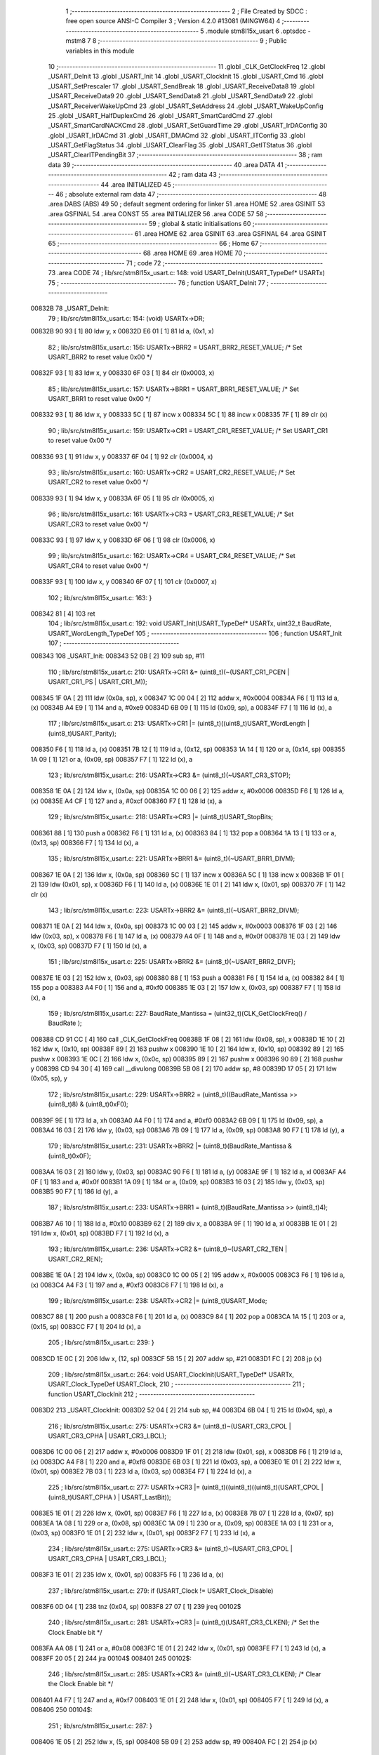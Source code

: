                                       1 ;--------------------------------------------------------
                                      2 ; File Created by SDCC : free open source ANSI-C Compiler
                                      3 ; Version 4.2.0 #13081 (MINGW64)
                                      4 ;--------------------------------------------------------
                                      5 	.module stm8l15x_usart
                                      6 	.optsdcc -mstm8
                                      7 	
                                      8 ;--------------------------------------------------------
                                      9 ; Public variables in this module
                                     10 ;--------------------------------------------------------
                                     11 	.globl _CLK_GetClockFreq
                                     12 	.globl _USART_DeInit
                                     13 	.globl _USART_Init
                                     14 	.globl _USART_ClockInit
                                     15 	.globl _USART_Cmd
                                     16 	.globl _USART_SetPrescaler
                                     17 	.globl _USART_SendBreak
                                     18 	.globl _USART_ReceiveData8
                                     19 	.globl _USART_ReceiveData9
                                     20 	.globl _USART_SendData8
                                     21 	.globl _USART_SendData9
                                     22 	.globl _USART_ReceiverWakeUpCmd
                                     23 	.globl _USART_SetAddress
                                     24 	.globl _USART_WakeUpConfig
                                     25 	.globl _USART_HalfDuplexCmd
                                     26 	.globl _USART_SmartCardCmd
                                     27 	.globl _USART_SmartCardNACKCmd
                                     28 	.globl _USART_SetGuardTime
                                     29 	.globl _USART_IrDAConfig
                                     30 	.globl _USART_IrDACmd
                                     31 	.globl _USART_DMACmd
                                     32 	.globl _USART_ITConfig
                                     33 	.globl _USART_GetFlagStatus
                                     34 	.globl _USART_ClearFlag
                                     35 	.globl _USART_GetITStatus
                                     36 	.globl _USART_ClearITPendingBit
                                     37 ;--------------------------------------------------------
                                     38 ; ram data
                                     39 ;--------------------------------------------------------
                                     40 	.area DATA
                                     41 ;--------------------------------------------------------
                                     42 ; ram data
                                     43 ;--------------------------------------------------------
                                     44 	.area INITIALIZED
                                     45 ;--------------------------------------------------------
                                     46 ; absolute external ram data
                                     47 ;--------------------------------------------------------
                                     48 	.area DABS (ABS)
                                     49 
                                     50 ; default segment ordering for linker
                                     51 	.area HOME
                                     52 	.area GSINIT
                                     53 	.area GSFINAL
                                     54 	.area CONST
                                     55 	.area INITIALIZER
                                     56 	.area CODE
                                     57 
                                     58 ;--------------------------------------------------------
                                     59 ; global & static initialisations
                                     60 ;--------------------------------------------------------
                                     61 	.area HOME
                                     62 	.area GSINIT
                                     63 	.area GSFINAL
                                     64 	.area GSINIT
                                     65 ;--------------------------------------------------------
                                     66 ; Home
                                     67 ;--------------------------------------------------------
                                     68 	.area HOME
                                     69 	.area HOME
                                     70 ;--------------------------------------------------------
                                     71 ; code
                                     72 ;--------------------------------------------------------
                                     73 	.area CODE
                                     74 ;	lib/src/stm8l15x_usart.c: 148: void USART_DeInit(USART_TypeDef* USARTx)
                                     75 ;	-----------------------------------------
                                     76 ;	 function USART_DeInit
                                     77 ;	-----------------------------------------
      00832B                         78 _USART_DeInit:
                                     79 ;	lib/src/stm8l15x_usart.c: 154: (void) USARTx->DR;
      00832B 90 93            [ 1]   80 	ldw	y, x
      00832D E6 01            [ 1]   81 	ld	a, (0x1, x)
                                     82 ;	lib/src/stm8l15x_usart.c: 156: USARTx->BRR2 = USART_BRR2_RESET_VALUE;  /* Set USART_BRR2 to reset value 0x00 */
      00832F 93               [ 1]   83 	ldw	x, y
      008330 6F 03            [ 1]   84 	clr	(0x0003, x)
                                     85 ;	lib/src/stm8l15x_usart.c: 157: USARTx->BRR1 = USART_BRR1_RESET_VALUE;  /* Set USART_BRR1 to reset value 0x00 */
      008332 93               [ 1]   86 	ldw	x, y
      008333 5C               [ 1]   87 	incw	x
      008334 5C               [ 1]   88 	incw	x
      008335 7F               [ 1]   89 	clr	(x)
                                     90 ;	lib/src/stm8l15x_usart.c: 159: USARTx->CR1 = USART_CR1_RESET_VALUE;  /* Set USART_CR1 to reset value 0x00 */
      008336 93               [ 1]   91 	ldw	x, y
      008337 6F 04            [ 1]   92 	clr	(0x0004, x)
                                     93 ;	lib/src/stm8l15x_usart.c: 160: USARTx->CR2 = USART_CR2_RESET_VALUE;  /* Set USART_CR2 to reset value 0x00 */
      008339 93               [ 1]   94 	ldw	x, y
      00833A 6F 05            [ 1]   95 	clr	(0x0005, x)
                                     96 ;	lib/src/stm8l15x_usart.c: 161: USARTx->CR3 = USART_CR3_RESET_VALUE;  /* Set USART_CR3 to reset value 0x00 */
      00833C 93               [ 1]   97 	ldw	x, y
      00833D 6F 06            [ 1]   98 	clr	(0x0006, x)
                                     99 ;	lib/src/stm8l15x_usart.c: 162: USARTx->CR4 = USART_CR4_RESET_VALUE;  /* Set USART_CR4 to reset value 0x00 */
      00833F 93               [ 1]  100 	ldw	x, y
      008340 6F 07            [ 1]  101 	clr	(0x0007, x)
                                    102 ;	lib/src/stm8l15x_usart.c: 163: }
      008342 81               [ 4]  103 	ret
                                    104 ;	lib/src/stm8l15x_usart.c: 192: void USART_Init(USART_TypeDef* USARTx, uint32_t BaudRate, USART_WordLength_TypeDef
                                    105 ;	-----------------------------------------
                                    106 ;	 function USART_Init
                                    107 ;	-----------------------------------------
      008343                        108 _USART_Init:
      008343 52 0B            [ 2]  109 	sub	sp, #11
                                    110 ;	lib/src/stm8l15x_usart.c: 210: USARTx->CR1 &= (uint8_t)(~(USART_CR1_PCEN | USART_CR1_PS | USART_CR1_M));
      008345 1F 0A            [ 2]  111 	ldw	(0x0a, sp), x
      008347 1C 00 04         [ 2]  112 	addw	x, #0x0004
      00834A F6               [ 1]  113 	ld	a, (x)
      00834B A4 E9            [ 1]  114 	and	a, #0xe9
      00834D 6B 09            [ 1]  115 	ld	(0x09, sp), a
      00834F F7               [ 1]  116 	ld	(x), a
                                    117 ;	lib/src/stm8l15x_usart.c: 213: USARTx->CR1 |= (uint8_t)((uint8_t)USART_WordLength | (uint8_t)USART_Parity);
      008350 F6               [ 1]  118 	ld	a, (x)
      008351 7B 12            [ 1]  119 	ld	a, (0x12, sp)
      008353 1A 14            [ 1]  120 	or	a, (0x14, sp)
      008355 1A 09            [ 1]  121 	or	a, (0x09, sp)
      008357 F7               [ 1]  122 	ld	(x), a
                                    123 ;	lib/src/stm8l15x_usart.c: 216: USARTx->CR3 &= (uint8_t)(~USART_CR3_STOP);
      008358 1E 0A            [ 2]  124 	ldw	x, (0x0a, sp)
      00835A 1C 00 06         [ 2]  125 	addw	x, #0x0006
      00835D F6               [ 1]  126 	ld	a, (x)
      00835E A4 CF            [ 1]  127 	and	a, #0xcf
      008360 F7               [ 1]  128 	ld	(x), a
                                    129 ;	lib/src/stm8l15x_usart.c: 218: USARTx->CR3 |= (uint8_t)USART_StopBits;
      008361 88               [ 1]  130 	push	a
      008362 F6               [ 1]  131 	ld	a, (x)
      008363 84               [ 1]  132 	pop	a
      008364 1A 13            [ 1]  133 	or	a, (0x13, sp)
      008366 F7               [ 1]  134 	ld	(x), a
                                    135 ;	lib/src/stm8l15x_usart.c: 221: USARTx->BRR1 &= (uint8_t)(~USART_BRR1_DIVM);
      008367 1E 0A            [ 2]  136 	ldw	x, (0x0a, sp)
      008369 5C               [ 1]  137 	incw	x
      00836A 5C               [ 1]  138 	incw	x
      00836B 1F 01            [ 2]  139 	ldw	(0x01, sp), x
      00836D F6               [ 1]  140 	ld	a, (x)
      00836E 1E 01            [ 2]  141 	ldw	x, (0x01, sp)
      008370 7F               [ 1]  142 	clr	(x)
                                    143 ;	lib/src/stm8l15x_usart.c: 223: USARTx->BRR2 &= (uint8_t)(~USART_BRR2_DIVM);
      008371 1E 0A            [ 2]  144 	ldw	x, (0x0a, sp)
      008373 1C 00 03         [ 2]  145 	addw	x, #0x0003
      008376 1F 03            [ 2]  146 	ldw	(0x03, sp), x
      008378 F6               [ 1]  147 	ld	a, (x)
      008379 A4 0F            [ 1]  148 	and	a, #0x0f
      00837B 1E 03            [ 2]  149 	ldw	x, (0x03, sp)
      00837D F7               [ 1]  150 	ld	(x), a
                                    151 ;	lib/src/stm8l15x_usart.c: 225: USARTx->BRR2 &= (uint8_t)(~USART_BRR2_DIVF);
      00837E 1E 03            [ 2]  152 	ldw	x, (0x03, sp)
      008380 88               [ 1]  153 	push	a
      008381 F6               [ 1]  154 	ld	a, (x)
      008382 84               [ 1]  155 	pop	a
      008383 A4 F0            [ 1]  156 	and	a, #0xf0
      008385 1E 03            [ 2]  157 	ldw	x, (0x03, sp)
      008387 F7               [ 1]  158 	ld	(x), a
                                    159 ;	lib/src/stm8l15x_usart.c: 227: BaudRate_Mantissa  = (uint32_t)(CLK_GetClockFreq() / BaudRate );
      008388 CD 91 CC         [ 4]  160 	call	_CLK_GetClockFreq
      00838B 1F 08            [ 2]  161 	ldw	(0x08, sp), x
      00838D 1E 10            [ 2]  162 	ldw	x, (0x10, sp)
      00838F 89               [ 2]  163 	pushw	x
      008390 1E 10            [ 2]  164 	ldw	x, (0x10, sp)
      008392 89               [ 2]  165 	pushw	x
      008393 1E 0C            [ 2]  166 	ldw	x, (0x0c, sp)
      008395 89               [ 2]  167 	pushw	x
      008396 90 89            [ 2]  168 	pushw	y
      008398 CD 94 30         [ 4]  169 	call	__divulong
      00839B 5B 08            [ 2]  170 	addw	sp, #8
      00839D 17 05            [ 2]  171 	ldw	(0x05, sp), y
                                    172 ;	lib/src/stm8l15x_usart.c: 229: USARTx->BRR2 = (uint8_t)((BaudRate_Mantissa >> (uint8_t)8) & (uint8_t)0xF0);
      00839F 9E               [ 1]  173 	ld	a, xh
      0083A0 A4 F0            [ 1]  174 	and	a, #0xf0
      0083A2 6B 09            [ 1]  175 	ld	(0x09, sp), a
      0083A4 16 03            [ 2]  176 	ldw	y, (0x03, sp)
      0083A6 7B 09            [ 1]  177 	ld	a, (0x09, sp)
      0083A8 90 F7            [ 1]  178 	ld	(y), a
                                    179 ;	lib/src/stm8l15x_usart.c: 231: USARTx->BRR2 |= (uint8_t)(BaudRate_Mantissa & (uint8_t)0x0F);
      0083AA 16 03            [ 2]  180 	ldw	y, (0x03, sp)
      0083AC 90 F6            [ 1]  181 	ld	a, (y)
      0083AE 9F               [ 1]  182 	ld	a, xl
      0083AF A4 0F            [ 1]  183 	and	a, #0x0f
      0083B1 1A 09            [ 1]  184 	or	a, (0x09, sp)
      0083B3 16 03            [ 2]  185 	ldw	y, (0x03, sp)
      0083B5 90 F7            [ 1]  186 	ld	(y), a
                                    187 ;	lib/src/stm8l15x_usart.c: 233: USARTx->BRR1 = (uint8_t)(BaudRate_Mantissa >> (uint8_t)4);
      0083B7 A6 10            [ 1]  188 	ld	a, #0x10
      0083B9 62               [ 2]  189 	div	x, a
      0083BA 9F               [ 1]  190 	ld	a, xl
      0083BB 1E 01            [ 2]  191 	ldw	x, (0x01, sp)
      0083BD F7               [ 1]  192 	ld	(x), a
                                    193 ;	lib/src/stm8l15x_usart.c: 236: USARTx->CR2 &= (uint8_t)~(USART_CR2_TEN | USART_CR2_REN);
      0083BE 1E 0A            [ 2]  194 	ldw	x, (0x0a, sp)
      0083C0 1C 00 05         [ 2]  195 	addw	x, #0x0005
      0083C3 F6               [ 1]  196 	ld	a, (x)
      0083C4 A4 F3            [ 1]  197 	and	a, #0xf3
      0083C6 F7               [ 1]  198 	ld	(x), a
                                    199 ;	lib/src/stm8l15x_usart.c: 238: USARTx->CR2 |= (uint8_t)USART_Mode;
      0083C7 88               [ 1]  200 	push	a
      0083C8 F6               [ 1]  201 	ld	a, (x)
      0083C9 84               [ 1]  202 	pop	a
      0083CA 1A 15            [ 1]  203 	or	a, (0x15, sp)
      0083CC F7               [ 1]  204 	ld	(x), a
                                    205 ;	lib/src/stm8l15x_usart.c: 239: }
      0083CD 1E 0C            [ 2]  206 	ldw	x, (12, sp)
      0083CF 5B 15            [ 2]  207 	addw	sp, #21
      0083D1 FC               [ 2]  208 	jp	(x)
                                    209 ;	lib/src/stm8l15x_usart.c: 264: void USART_ClockInit(USART_TypeDef* USARTx, USART_Clock_TypeDef USART_Clock,
                                    210 ;	-----------------------------------------
                                    211 ;	 function USART_ClockInit
                                    212 ;	-----------------------------------------
      0083D2                        213 _USART_ClockInit:
      0083D2 52 04            [ 2]  214 	sub	sp, #4
      0083D4 6B 04            [ 1]  215 	ld	(0x04, sp), a
                                    216 ;	lib/src/stm8l15x_usart.c: 275: USARTx->CR3 &= (uint8_t)~(USART_CR3_CPOL | USART_CR3_CPHA | USART_CR3_LBCL);
      0083D6 1C 00 06         [ 2]  217 	addw	x, #0x0006
      0083D9 1F 01            [ 2]  218 	ldw	(0x01, sp), x
      0083DB F6               [ 1]  219 	ld	a, (x)
      0083DC A4 F8            [ 1]  220 	and	a, #0xf8
      0083DE 6B 03            [ 1]  221 	ld	(0x03, sp), a
      0083E0 1E 01            [ 2]  222 	ldw	x, (0x01, sp)
      0083E2 7B 03            [ 1]  223 	ld	a, (0x03, sp)
      0083E4 F7               [ 1]  224 	ld	(x), a
                                    225 ;	lib/src/stm8l15x_usart.c: 277: USARTx->CR3 |= (uint8_t)((uint8_t)((uint8_t)(USART_CPOL | (uint8_t)USART_CPHA ) | USART_LastBit));
      0083E5 1E 01            [ 2]  226 	ldw	x, (0x01, sp)
      0083E7 F6               [ 1]  227 	ld	a, (x)
      0083E8 7B 07            [ 1]  228 	ld	a, (0x07, sp)
      0083EA 1A 08            [ 1]  229 	or	a, (0x08, sp)
      0083EC 1A 09            [ 1]  230 	or	a, (0x09, sp)
      0083EE 1A 03            [ 1]  231 	or	a, (0x03, sp)
      0083F0 1E 01            [ 2]  232 	ldw	x, (0x01, sp)
      0083F2 F7               [ 1]  233 	ld	(x), a
                                    234 ;	lib/src/stm8l15x_usart.c: 275: USARTx->CR3 &= (uint8_t)~(USART_CR3_CPOL | USART_CR3_CPHA | USART_CR3_LBCL);
      0083F3 1E 01            [ 2]  235 	ldw	x, (0x01, sp)
      0083F5 F6               [ 1]  236 	ld	a, (x)
                                    237 ;	lib/src/stm8l15x_usart.c: 279: if (USART_Clock != USART_Clock_Disable)
      0083F6 0D 04            [ 1]  238 	tnz	(0x04, sp)
      0083F8 27 07            [ 1]  239 	jreq	00102$
                                    240 ;	lib/src/stm8l15x_usart.c: 281: USARTx->CR3 |= (uint8_t)(USART_CR3_CLKEN); /* Set the Clock Enable bit */
      0083FA AA 08            [ 1]  241 	or	a, #0x08
      0083FC 1E 01            [ 2]  242 	ldw	x, (0x01, sp)
      0083FE F7               [ 1]  243 	ld	(x), a
      0083FF 20 05            [ 2]  244 	jra	00104$
      008401                        245 00102$:
                                    246 ;	lib/src/stm8l15x_usart.c: 285: USARTx->CR3 &= (uint8_t)(~USART_CR3_CLKEN); /* Clear the Clock Enable bit */
      008401 A4 F7            [ 1]  247 	and	a, #0xf7
      008403 1E 01            [ 2]  248 	ldw	x, (0x01, sp)
      008405 F7               [ 1]  249 	ld	(x), a
      008406                        250 00104$:
                                    251 ;	lib/src/stm8l15x_usart.c: 287: }
      008406 1E 05            [ 2]  252 	ldw	x, (5, sp)
      008408 5B 09            [ 2]  253 	addw	sp, #9
      00840A FC               [ 2]  254 	jp	(x)
                                    255 ;	lib/src/stm8l15x_usart.c: 296: void USART_Cmd(USART_TypeDef* USARTx, FunctionalState NewState)
                                    256 ;	-----------------------------------------
                                    257 ;	 function USART_Cmd
                                    258 ;	-----------------------------------------
      00840B                        259 _USART_Cmd:
      00840B 88               [ 1]  260 	push	a
      00840C 6B 01            [ 1]  261 	ld	(0x01, sp), a
                                    262 ;	lib/src/stm8l15x_usart.c: 300: USARTx->CR1 &= (uint8_t)(~USART_CR1_USARTD); /**< USART Enable */
      00840E 1C 00 04         [ 2]  263 	addw	x, #0x0004
      008411 F6               [ 1]  264 	ld	a, (x)
                                    265 ;	lib/src/stm8l15x_usart.c: 298: if (NewState != DISABLE)
      008412 0D 01            [ 1]  266 	tnz	(0x01, sp)
      008414 27 05            [ 1]  267 	jreq	00102$
                                    268 ;	lib/src/stm8l15x_usart.c: 300: USARTx->CR1 &= (uint8_t)(~USART_CR1_USARTD); /**< USART Enable */
      008416 A4 DF            [ 1]  269 	and	a, #0xdf
      008418 F7               [ 1]  270 	ld	(x), a
      008419 20 03            [ 2]  271 	jra	00104$
      00841B                        272 00102$:
                                    273 ;	lib/src/stm8l15x_usart.c: 304: USARTx->CR1 |= USART_CR1_USARTD;  /**< USART Disable (for low power consumption) */
      00841B AA 20            [ 1]  274 	or	a, #0x20
      00841D F7               [ 1]  275 	ld	(x), a
      00841E                        276 00104$:
                                    277 ;	lib/src/stm8l15x_usart.c: 306: }
      00841E 84               [ 1]  278 	pop	a
      00841F 81               [ 4]  279 	ret
                                    280 ;	lib/src/stm8l15x_usart.c: 329: void USART_SetPrescaler(USART_TypeDef* USARTx, uint8_t USART_Prescaler)
                                    281 ;	-----------------------------------------
                                    282 ;	 function USART_SetPrescaler
                                    283 ;	-----------------------------------------
      008420                        284 _USART_SetPrescaler:
                                    285 ;	lib/src/stm8l15x_usart.c: 332: USARTx->PSCR = USART_Prescaler;
      008420 1C 00 0A         [ 2]  286 	addw	x, #0x000a
      008423 F7               [ 1]  287 	ld	(x), a
                                    288 ;	lib/src/stm8l15x_usart.c: 333: }
      008424 81               [ 4]  289 	ret
                                    290 ;	lib/src/stm8l15x_usart.c: 340: void USART_SendBreak(USART_TypeDef* USARTx)
                                    291 ;	-----------------------------------------
                                    292 ;	 function USART_SendBreak
                                    293 ;	-----------------------------------------
      008425                        294 _USART_SendBreak:
                                    295 ;	lib/src/stm8l15x_usart.c: 342: USARTx->CR2 |= USART_CR2_SBK;
      008425 1C 00 05         [ 2]  296 	addw	x, #0x0005
      008428 F6               [ 1]  297 	ld	a, (x)
      008429 AA 01            [ 1]  298 	or	a, #0x01
      00842B F7               [ 1]  299 	ld	(x), a
                                    300 ;	lib/src/stm8l15x_usart.c: 343: }
      00842C 81               [ 4]  301 	ret
                                    302 ;	lib/src/stm8l15x_usart.c: 382: uint8_t USART_ReceiveData8(USART_TypeDef* USARTx)
                                    303 ;	-----------------------------------------
                                    304 ;	 function USART_ReceiveData8
                                    305 ;	-----------------------------------------
      00842D                        306 _USART_ReceiveData8:
                                    307 ;	lib/src/stm8l15x_usart.c: 384: return USARTx->DR;
      00842D E6 01            [ 1]  308 	ld	a, (0x1, x)
                                    309 ;	lib/src/stm8l15x_usart.c: 385: }
      00842F 81               [ 4]  310 	ret
                                    311 ;	lib/src/stm8l15x_usart.c: 392: uint16_t USART_ReceiveData9(USART_TypeDef* USARTx)
                                    312 ;	-----------------------------------------
                                    313 ;	 function USART_ReceiveData9
                                    314 ;	-----------------------------------------
      008430                        315 _USART_ReceiveData9:
      008430 52 02            [ 2]  316 	sub	sp, #2
                                    317 ;	lib/src/stm8l15x_usart.c: 396: temp = ((uint16_t)(((uint16_t)((uint16_t)USARTx->CR1 & (uint16_t)USART_CR1_R8)) << 1));
      008432 90 93            [ 1]  318 	ldw	y, x
      008434 E6 04            [ 1]  319 	ld	a, (0x4, x)
      008436 A4 80            [ 1]  320 	and	a, #0x80
      008438 97               [ 1]  321 	ld	xl, a
      008439 4F               [ 1]  322 	clr	a
      00843A 95               [ 1]  323 	ld	xh, a
      00843B 58               [ 2]  324 	sllw	x
      00843C 1F 01            [ 2]  325 	ldw	(0x01, sp), x
                                    326 ;	lib/src/stm8l15x_usart.c: 397: return (uint16_t)( ((uint16_t)((uint16_t)USARTx->DR) | temp) & ((uint16_t)0x01FF));
      00843E 90 E6 01         [ 1]  327 	ld	a, (0x1, y)
      008441 5F               [ 1]  328 	clrw	x
      008442 1A 02            [ 1]  329 	or	a, (0x02, sp)
      008444 02               [ 1]  330 	rlwa	x
      008445 1A 01            [ 1]  331 	or	a, (0x01, sp)
      008447 A4 01            [ 1]  332 	and	a, #0x01
      008449 95               [ 1]  333 	ld	xh, a
                                    334 ;	lib/src/stm8l15x_usart.c: 398: }
      00844A 5B 02            [ 2]  335 	addw	sp, #2
      00844C 81               [ 4]  336 	ret
                                    337 ;	lib/src/stm8l15x_usart.c: 405: void USART_SendData8(USART_TypeDef* USARTx, uint8_t Data)
                                    338 ;	-----------------------------------------
                                    339 ;	 function USART_SendData8
                                    340 ;	-----------------------------------------
      00844D                        341 _USART_SendData8:
                                    342 ;	lib/src/stm8l15x_usart.c: 408: USARTx->DR = Data;
      00844D 5C               [ 1]  343 	incw	x
      00844E F7               [ 1]  344 	ld	(x), a
                                    345 ;	lib/src/stm8l15x_usart.c: 409: }
      00844F 81               [ 4]  346 	ret
                                    347 ;	lib/src/stm8l15x_usart.c: 418: void USART_SendData9(USART_TypeDef* USARTx, uint16_t Data)
                                    348 ;	-----------------------------------------
                                    349 ;	 function USART_SendData9
                                    350 ;	-----------------------------------------
      008450                        351 _USART_SendData9:
      008450 52 03            [ 2]  352 	sub	sp, #3
                                    353 ;	lib/src/stm8l15x_usart.c: 423: USARTx->CR1 &= ((uint8_t)~USART_CR1_T8);
      008452 1F 02            [ 2]  354 	ldw	(0x02, sp), x
      008454 1C 00 04         [ 2]  355 	addw	x, #0x0004
      008457 F6               [ 1]  356 	ld	a, (x)
      008458 A4 BF            [ 1]  357 	and	a, #0xbf
      00845A 6B 01            [ 1]  358 	ld	(0x01, sp), a
      00845C F7               [ 1]  359 	ld	(x), a
                                    360 ;	lib/src/stm8l15x_usart.c: 426: USARTx->CR1 |= (uint8_t)(((uint8_t)(Data >> 2)) & USART_CR1_T8);
      00845D F6               [ 1]  361 	ld	a, (x)
      00845E 16 06            [ 2]  362 	ldw	y, (0x06, sp)
      008460 90 54            [ 2]  363 	srlw	y
      008462 90 54            [ 2]  364 	srlw	y
      008464 90 9F            [ 1]  365 	ld	a, yl
      008466 A4 40            [ 1]  366 	and	a, #0x40
      008468 1A 01            [ 1]  367 	or	a, (0x01, sp)
      00846A F7               [ 1]  368 	ld	(x), a
                                    369 ;	lib/src/stm8l15x_usart.c: 429: USARTx->DR   = (uint8_t)(Data);
      00846B 1E 02            [ 2]  370 	ldw	x, (0x02, sp)
      00846D 5C               [ 1]  371 	incw	x
      00846E 7B 07            [ 1]  372 	ld	a, (0x07, sp)
      008470 F7               [ 1]  373 	ld	(x), a
                                    374 ;	lib/src/stm8l15x_usart.c: 430: }
      008471 1E 04            [ 2]  375 	ldw	x, (4, sp)
      008473 5B 07            [ 2]  376 	addw	sp, #7
      008475 FC               [ 2]  377 	jp	(x)
                                    378 ;	lib/src/stm8l15x_usart.c: 473: void USART_ReceiverWakeUpCmd(USART_TypeDef* USARTx, FunctionalState NewState)
                                    379 ;	-----------------------------------------
                                    380 ;	 function USART_ReceiverWakeUpCmd
                                    381 ;	-----------------------------------------
      008476                        382 _USART_ReceiverWakeUpCmd:
      008476 88               [ 1]  383 	push	a
      008477 6B 01            [ 1]  384 	ld	(0x01, sp), a
                                    385 ;	lib/src/stm8l15x_usart.c: 480: USARTx->CR2 |= USART_CR2_RWU;
      008479 1C 00 05         [ 2]  386 	addw	x, #0x0005
      00847C F6               [ 1]  387 	ld	a, (x)
                                    388 ;	lib/src/stm8l15x_usart.c: 477: if (NewState != DISABLE)
      00847D 0D 01            [ 1]  389 	tnz	(0x01, sp)
      00847F 27 05            [ 1]  390 	jreq	00102$
                                    391 ;	lib/src/stm8l15x_usart.c: 480: USARTx->CR2 |= USART_CR2_RWU;
      008481 AA 02            [ 1]  392 	or	a, #0x02
      008483 F7               [ 1]  393 	ld	(x), a
      008484 20 03            [ 2]  394 	jra	00104$
      008486                        395 00102$:
                                    396 ;	lib/src/stm8l15x_usart.c: 485: USARTx->CR2 &= ((uint8_t)~USART_CR2_RWU);
      008486 A4 FD            [ 1]  397 	and	a, #0xfd
      008488 F7               [ 1]  398 	ld	(x), a
      008489                        399 00104$:
                                    400 ;	lib/src/stm8l15x_usart.c: 487: }
      008489 84               [ 1]  401 	pop	a
      00848A 81               [ 4]  402 	ret
                                    403 ;	lib/src/stm8l15x_usart.c: 496: void USART_SetAddress(USART_TypeDef* USARTx, uint8_t USART_Address)
                                    404 ;	-----------------------------------------
                                    405 ;	 function USART_SetAddress
                                    406 ;	-----------------------------------------
      00848B                        407 _USART_SetAddress:
      00848B 88               [ 1]  408 	push	a
      00848C 6B 01            [ 1]  409 	ld	(0x01, sp), a
                                    410 ;	lib/src/stm8l15x_usart.c: 502: USARTx->CR4 &= ((uint8_t)~USART_CR4_ADD);
      00848E 1C 00 07         [ 2]  411 	addw	x, #0x0007
      008491 F6               [ 1]  412 	ld	a, (x)
      008492 A4 F0            [ 1]  413 	and	a, #0xf0
      008494 F7               [ 1]  414 	ld	(x), a
                                    415 ;	lib/src/stm8l15x_usart.c: 504: USARTx->CR4 |= USART_Address;
      008495 88               [ 1]  416 	push	a
      008496 F6               [ 1]  417 	ld	a, (x)
      008497 84               [ 1]  418 	pop	a
      008498 1A 01            [ 1]  419 	or	a, (0x01, sp)
      00849A F7               [ 1]  420 	ld	(x), a
                                    421 ;	lib/src/stm8l15x_usart.c: 505: }
      00849B 84               [ 1]  422 	pop	a
      00849C 81               [ 4]  423 	ret
                                    424 ;	lib/src/stm8l15x_usart.c: 515: void USART_WakeUpConfig(USART_TypeDef* USARTx, USART_WakeUp_TypeDef USART_WakeUp)
                                    425 ;	-----------------------------------------
                                    426 ;	 function USART_WakeUpConfig
                                    427 ;	-----------------------------------------
      00849D                        428 _USART_WakeUpConfig:
      00849D 88               [ 1]  429 	push	a
      00849E 6B 01            [ 1]  430 	ld	(0x01, sp), a
                                    431 ;	lib/src/stm8l15x_usart.c: 519: USARTx->CR1 &= ((uint8_t)~USART_CR1_WAKE);
      0084A0 1C 00 04         [ 2]  432 	addw	x, #0x0004
      0084A3 F6               [ 1]  433 	ld	a, (x)
      0084A4 A4 F7            [ 1]  434 	and	a, #0xf7
      0084A6 F7               [ 1]  435 	ld	(x), a
                                    436 ;	lib/src/stm8l15x_usart.c: 520: USARTx->CR1 |= (uint8_t)USART_WakeUp;
      0084A7 88               [ 1]  437 	push	a
      0084A8 F6               [ 1]  438 	ld	a, (x)
      0084A9 84               [ 1]  439 	pop	a
      0084AA 1A 01            [ 1]  440 	or	a, (0x01, sp)
      0084AC F7               [ 1]  441 	ld	(x), a
                                    442 ;	lib/src/stm8l15x_usart.c: 521: }
      0084AD 84               [ 1]  443 	pop	a
      0084AE 81               [ 4]  444 	ret
                                    445 ;	lib/src/stm8l15x_usart.c: 566: void USART_HalfDuplexCmd(USART_TypeDef* USARTx, FunctionalState NewState)
                                    446 ;	-----------------------------------------
                                    447 ;	 function USART_HalfDuplexCmd
                                    448 ;	-----------------------------------------
      0084AF                        449 _USART_HalfDuplexCmd:
      0084AF 88               [ 1]  450 	push	a
      0084B0 6B 01            [ 1]  451 	ld	(0x01, sp), a
                                    452 ;	lib/src/stm8l15x_usart.c: 572: USARTx->CR5 |= USART_CR5_HDSEL;  /**< USART Half Duplex Enable  */
      0084B2 1C 00 08         [ 2]  453 	addw	x, #0x0008
      0084B5 F6               [ 1]  454 	ld	a, (x)
                                    455 ;	lib/src/stm8l15x_usart.c: 570: if (NewState != DISABLE)
      0084B6 0D 01            [ 1]  456 	tnz	(0x01, sp)
      0084B8 27 05            [ 1]  457 	jreq	00102$
                                    458 ;	lib/src/stm8l15x_usart.c: 572: USARTx->CR5 |= USART_CR5_HDSEL;  /**< USART Half Duplex Enable  */
      0084BA AA 08            [ 1]  459 	or	a, #0x08
      0084BC F7               [ 1]  460 	ld	(x), a
      0084BD 20 03            [ 2]  461 	jra	00104$
      0084BF                        462 00102$:
                                    463 ;	lib/src/stm8l15x_usart.c: 576: USARTx->CR5 &= (uint8_t)~USART_CR5_HDSEL; /**< USART Half Duplex Disable */
      0084BF A4 F7            [ 1]  464 	and	a, #0xf7
      0084C1 F7               [ 1]  465 	ld	(x), a
      0084C2                        466 00104$:
                                    467 ;	lib/src/stm8l15x_usart.c: 578: }
      0084C2 84               [ 1]  468 	pop	a
      0084C3 81               [ 4]  469 	ret
                                    470 ;	lib/src/stm8l15x_usart.c: 644: void USART_SmartCardCmd(USART_TypeDef* USARTx, FunctionalState NewState)
                                    471 ;	-----------------------------------------
                                    472 ;	 function USART_SmartCardCmd
                                    473 ;	-----------------------------------------
      0084C4                        474 _USART_SmartCardCmd:
      0084C4 88               [ 1]  475 	push	a
      0084C5 6B 01            [ 1]  476 	ld	(0x01, sp), a
                                    477 ;	lib/src/stm8l15x_usart.c: 651: USARTx->CR5 |= USART_CR5_SCEN;
      0084C7 1C 00 08         [ 2]  478 	addw	x, #0x0008
      0084CA F6               [ 1]  479 	ld	a, (x)
                                    480 ;	lib/src/stm8l15x_usart.c: 648: if (NewState != DISABLE)
      0084CB 0D 01            [ 1]  481 	tnz	(0x01, sp)
      0084CD 27 05            [ 1]  482 	jreq	00102$
                                    483 ;	lib/src/stm8l15x_usart.c: 651: USARTx->CR5 |= USART_CR5_SCEN;
      0084CF AA 20            [ 1]  484 	or	a, #0x20
      0084D1 F7               [ 1]  485 	ld	(x), a
      0084D2 20 03            [ 2]  486 	jra	00104$
      0084D4                        487 00102$:
                                    488 ;	lib/src/stm8l15x_usart.c: 656: USARTx->CR5 &= ((uint8_t)(~USART_CR5_SCEN));
      0084D4 A4 DF            [ 1]  489 	and	a, #0xdf
      0084D6 F7               [ 1]  490 	ld	(x), a
      0084D7                        491 00104$:
                                    492 ;	lib/src/stm8l15x_usart.c: 658: }
      0084D7 84               [ 1]  493 	pop	a
      0084D8 81               [ 4]  494 	ret
                                    495 ;	lib/src/stm8l15x_usart.c: 667: void USART_SmartCardNACKCmd(USART_TypeDef* USARTx, FunctionalState NewState)
                                    496 ;	-----------------------------------------
                                    497 ;	 function USART_SmartCardNACKCmd
                                    498 ;	-----------------------------------------
      0084D9                        499 _USART_SmartCardNACKCmd:
      0084D9 88               [ 1]  500 	push	a
      0084DA 6B 01            [ 1]  501 	ld	(0x01, sp), a
                                    502 ;	lib/src/stm8l15x_usart.c: 674: USARTx->CR5 |= USART_CR5_NACK;
      0084DC 1C 00 08         [ 2]  503 	addw	x, #0x0008
      0084DF F6               [ 1]  504 	ld	a, (x)
                                    505 ;	lib/src/stm8l15x_usart.c: 671: if (NewState != DISABLE)
      0084E0 0D 01            [ 1]  506 	tnz	(0x01, sp)
      0084E2 27 05            [ 1]  507 	jreq	00102$
                                    508 ;	lib/src/stm8l15x_usart.c: 674: USARTx->CR5 |= USART_CR5_NACK;
      0084E4 AA 10            [ 1]  509 	or	a, #0x10
      0084E6 F7               [ 1]  510 	ld	(x), a
      0084E7 20 03            [ 2]  511 	jra	00104$
      0084E9                        512 00102$:
                                    513 ;	lib/src/stm8l15x_usart.c: 679: USARTx->CR5 &= ((uint8_t)~(USART_CR5_NACK));
      0084E9 A4 EF            [ 1]  514 	and	a, #0xef
      0084EB F7               [ 1]  515 	ld	(x), a
      0084EC                        516 00104$:
                                    517 ;	lib/src/stm8l15x_usart.c: 681: }
      0084EC 84               [ 1]  518 	pop	a
      0084ED 81               [ 4]  519 	ret
                                    520 ;	lib/src/stm8l15x_usart.c: 690: void USART_SetGuardTime(USART_TypeDef* USARTx, uint8_t USART_GuardTime)
                                    521 ;	-----------------------------------------
                                    522 ;	 function USART_SetGuardTime
                                    523 ;	-----------------------------------------
      0084EE                        524 _USART_SetGuardTime:
                                    525 ;	lib/src/stm8l15x_usart.c: 693: USARTx->GTR = USART_GuardTime;
      0084EE 1C 00 09         [ 2]  526 	addw	x, #0x0009
      0084F1 F7               [ 1]  527 	ld	(x), a
                                    528 ;	lib/src/stm8l15x_usart.c: 694: }
      0084F2 81               [ 4]  529 	ret
                                    530 ;	lib/src/stm8l15x_usart.c: 751: void USART_IrDAConfig(USART_TypeDef* USARTx, USART_IrDAMode_TypeDef USART_IrDAMode)
                                    531 ;	-----------------------------------------
                                    532 ;	 function USART_IrDAConfig
                                    533 ;	-----------------------------------------
      0084F3                        534 _USART_IrDAConfig:
      0084F3 88               [ 1]  535 	push	a
      0084F4 6B 01            [ 1]  536 	ld	(0x01, sp), a
                                    537 ;	lib/src/stm8l15x_usart.c: 757: USARTx->CR5 |= USART_CR5_IRLP;
      0084F6 1C 00 08         [ 2]  538 	addw	x, #0x0008
      0084F9 F6               [ 1]  539 	ld	a, (x)
                                    540 ;	lib/src/stm8l15x_usart.c: 755: if (USART_IrDAMode != USART_IrDAMode_Normal)
      0084FA 0D 01            [ 1]  541 	tnz	(0x01, sp)
      0084FC 27 05            [ 1]  542 	jreq	00102$
                                    543 ;	lib/src/stm8l15x_usart.c: 757: USARTx->CR5 |= USART_CR5_IRLP;
      0084FE AA 04            [ 1]  544 	or	a, #0x04
      008500 F7               [ 1]  545 	ld	(x), a
      008501 20 03            [ 2]  546 	jra	00104$
      008503                        547 00102$:
                                    548 ;	lib/src/stm8l15x_usart.c: 761: USARTx->CR5 &= ((uint8_t)~USART_CR5_IRLP);
      008503 A4 FB            [ 1]  549 	and	a, #0xfb
      008505 F7               [ 1]  550 	ld	(x), a
      008506                        551 00104$:
                                    552 ;	lib/src/stm8l15x_usart.c: 763: }
      008506 84               [ 1]  553 	pop	a
      008507 81               [ 4]  554 	ret
                                    555 ;	lib/src/stm8l15x_usart.c: 772: void USART_IrDACmd(USART_TypeDef* USARTx, FunctionalState NewState)
                                    556 ;	-----------------------------------------
                                    557 ;	 function USART_IrDACmd
                                    558 ;	-----------------------------------------
      008508                        559 _USART_IrDACmd:
      008508 88               [ 1]  560 	push	a
      008509 6B 01            [ 1]  561 	ld	(0x01, sp), a
                                    562 ;	lib/src/stm8l15x_usart.c: 781: USARTx->CR5 |= USART_CR5_IREN;
      00850B 1C 00 08         [ 2]  563 	addw	x, #0x0008
      00850E F6               [ 1]  564 	ld	a, (x)
                                    565 ;	lib/src/stm8l15x_usart.c: 778: if (NewState != DISABLE)
      00850F 0D 01            [ 1]  566 	tnz	(0x01, sp)
      008511 27 05            [ 1]  567 	jreq	00102$
                                    568 ;	lib/src/stm8l15x_usart.c: 781: USARTx->CR5 |= USART_CR5_IREN;
      008513 AA 02            [ 1]  569 	or	a, #0x02
      008515 F7               [ 1]  570 	ld	(x), a
      008516 20 03            [ 2]  571 	jra	00104$
      008518                        572 00102$:
                                    573 ;	lib/src/stm8l15x_usart.c: 786: USARTx->CR5 &= ((uint8_t)~USART_CR5_IREN);
      008518 A4 FD            [ 1]  574 	and	a, #0xfd
      00851A F7               [ 1]  575 	ld	(x), a
      00851B                        576 00104$:
                                    577 ;	lib/src/stm8l15x_usart.c: 788: }
      00851B 84               [ 1]  578 	pop	a
      00851C 81               [ 4]  579 	ret
                                    580 ;	lib/src/stm8l15x_usart.c: 818: void USART_DMACmd(USART_TypeDef* USARTx, USART_DMAReq_TypeDef USART_DMAReq,
                                    581 ;	-----------------------------------------
                                    582 ;	 function USART_DMACmd
                                    583 ;	-----------------------------------------
      00851D                        584 _USART_DMACmd:
      00851D 88               [ 1]  585 	push	a
                                    586 ;	lib/src/stm8l15x_usart.c: 829: USARTx->CR5 |= (uint8_t) USART_DMAReq;
      00851E 1C 00 08         [ 2]  587 	addw	x, #0x0008
      008521 88               [ 1]  588 	push	a
      008522 F6               [ 1]  589 	ld	a, (x)
      008523 6B 02            [ 1]  590 	ld	(0x02, sp), a
      008525 84               [ 1]  591 	pop	a
                                    592 ;	lib/src/stm8l15x_usart.c: 825: if (NewState != DISABLE)
      008526 0D 04            [ 1]  593 	tnz	(0x04, sp)
      008528 27 05            [ 1]  594 	jreq	00102$
                                    595 ;	lib/src/stm8l15x_usart.c: 829: USARTx->CR5 |= (uint8_t) USART_DMAReq;
      00852A 1A 01            [ 1]  596 	or	a, (0x01, sp)
      00852C F7               [ 1]  597 	ld	(x), a
      00852D 20 04            [ 2]  598 	jra	00104$
      00852F                        599 00102$:
                                    600 ;	lib/src/stm8l15x_usart.c: 835: USARTx->CR5 &= (uint8_t)~USART_DMAReq;
      00852F 43               [ 1]  601 	cpl	a
      008530 14 01            [ 1]  602 	and	a, (0x01, sp)
      008532 F7               [ 1]  603 	ld	(x), a
      008533                        604 00104$:
                                    605 ;	lib/src/stm8l15x_usart.c: 837: }
      008533 84               [ 1]  606 	pop	a
      008534 85               [ 2]  607 	popw	x
      008535 84               [ 1]  608 	pop	a
      008536 FC               [ 2]  609 	jp	(x)
                                    610 ;	lib/src/stm8l15x_usart.c: 939: void USART_ITConfig(USART_TypeDef* USARTx, USART_IT_TypeDef USART_IT, FunctionalState NewState)
                                    611 ;	-----------------------------------------
                                    612 ;	 function USART_ITConfig
                                    613 ;	-----------------------------------------
      008537                        614 _USART_ITConfig:
      008537 52 09            [ 2]  615 	sub	sp, #9
      008539 1F 08            [ 2]  616 	ldw	(0x08, sp), x
                                    617 ;	lib/src/stm8l15x_usart.c: 946: usartreg = (uint8_t)((uint16_t)USART_IT >> 0x08);
      00853B 1E 0C            [ 2]  618 	ldw	x, (0x0c, sp)
                                    619 ;	lib/src/stm8l15x_usart.c: 948: itpos = (uint8_t)((uint8_t)1 << (uint8_t)((uint8_t)USART_IT & (uint8_t)0x0F));
      00853D 7B 0D            [ 1]  620 	ld	a, (0x0d, sp)
      00853F A4 0F            [ 1]  621 	and	a, #0x0f
      008541 88               [ 1]  622 	push	a
      008542 A6 01            [ 1]  623 	ld	a, #0x01
      008544 6B 08            [ 1]  624 	ld	(0x08, sp), a
      008546 84               [ 1]  625 	pop	a
      008547 4D               [ 1]  626 	tnz	a
      008548 27 05            [ 1]  627 	jreq	00144$
      00854A                        628 00143$:
      00854A 08 07            [ 1]  629 	sll	(0x07, sp)
      00854C 4A               [ 1]  630 	dec	a
      00854D 26 FB            [ 1]  631 	jrne	00143$
      00854F                        632 00144$:
                                    633 ;	lib/src/stm8l15x_usart.c: 953: if (usartreg == 0x01)
      00854F 9E               [ 1]  634 	ld	a, xh
      008550 4A               [ 1]  635 	dec	a
      008551 26 05            [ 1]  636 	jrne	00146$
      008553 A6 01            [ 1]  637 	ld	a, #0x01
      008555 6B 01            [ 1]  638 	ld	(0x01, sp), a
      008557 C5                     639 	.byte 0xc5
      008558                        640 00146$:
      008558 0F 01            [ 1]  641 	clr	(0x01, sp)
      00855A                        642 00147$:
                                    643 ;	lib/src/stm8l15x_usart.c: 955: USARTx->CR1 |= itpos;
      00855A 16 08            [ 2]  644 	ldw	y, (0x08, sp)
      00855C 72 A9 00 04      [ 2]  645 	addw	y, #0x0004
      008560 17 02            [ 2]  646 	ldw	(0x02, sp), y
                                    647 ;	lib/src/stm8l15x_usart.c: 957: else if (usartreg == 0x05)
      008562 9E               [ 1]  648 	ld	a, xh
      008563 A0 05            [ 1]  649 	sub	a, #0x05
      008565 26 04            [ 1]  650 	jrne	00149$
      008567 4C               [ 1]  651 	inc	a
      008568 6B 04            [ 1]  652 	ld	(0x04, sp), a
      00856A C5                     653 	.byte 0xc5
      00856B                        654 00149$:
      00856B 0F 04            [ 1]  655 	clr	(0x04, sp)
      00856D                        656 00150$:
                                    657 ;	lib/src/stm8l15x_usart.c: 959: USARTx->CR5 |= itpos;
      00856D 1E 08            [ 2]  658 	ldw	x, (0x08, sp)
      00856F 1C 00 08         [ 2]  659 	addw	x, #0x0008
      008572 1F 05            [ 2]  660 	ldw	(0x05, sp), x
                                    661 ;	lib/src/stm8l15x_usart.c: 964: USARTx->CR2 |= itpos;
      008574 1E 08            [ 2]  662 	ldw	x, (0x08, sp)
      008576 1C 00 05         [ 2]  663 	addw	x, #0x0005
                                    664 ;	lib/src/stm8l15x_usart.c: 950: if (NewState != DISABLE)
      008579 0D 0E            [ 1]  665 	tnz	(0x0e, sp)
      00857B 27 22            [ 1]  666 	jreq	00114$
                                    667 ;	lib/src/stm8l15x_usart.c: 953: if (usartreg == 0x01)
      00857D 0D 01            [ 1]  668 	tnz	(0x01, sp)
      00857F 27 0A            [ 1]  669 	jreq	00105$
                                    670 ;	lib/src/stm8l15x_usart.c: 955: USARTx->CR1 |= itpos;
      008581 1E 02            [ 2]  671 	ldw	x, (0x02, sp)
      008583 F6               [ 1]  672 	ld	a, (x)
      008584 1A 07            [ 1]  673 	or	a, (0x07, sp)
      008586 1E 02            [ 2]  674 	ldw	x, (0x02, sp)
      008588 F7               [ 1]  675 	ld	(x), a
      008589 20 36            [ 2]  676 	jra	00116$
      00858B                        677 00105$:
                                    678 ;	lib/src/stm8l15x_usart.c: 957: else if (usartreg == 0x05)
      00858B 0D 04            [ 1]  679 	tnz	(0x04, sp)
      00858D 27 0A            [ 1]  680 	jreq	00102$
                                    681 ;	lib/src/stm8l15x_usart.c: 959: USARTx->CR5 |= itpos;
      00858F 1E 05            [ 2]  682 	ldw	x, (0x05, sp)
      008591 F6               [ 1]  683 	ld	a, (x)
      008592 1A 07            [ 1]  684 	or	a, (0x07, sp)
      008594 1E 05            [ 2]  685 	ldw	x, (0x05, sp)
      008596 F7               [ 1]  686 	ld	(x), a
      008597 20 28            [ 2]  687 	jra	00116$
      008599                        688 00102$:
                                    689 ;	lib/src/stm8l15x_usart.c: 964: USARTx->CR2 |= itpos;
      008599 F6               [ 1]  690 	ld	a, (x)
      00859A 1A 07            [ 1]  691 	or	a, (0x07, sp)
      00859C F7               [ 1]  692 	ld	(x), a
      00859D 20 22            [ 2]  693 	jra	00116$
      00859F                        694 00114$:
                                    695 ;	lib/src/stm8l15x_usart.c: 972: USARTx->CR1 &= (uint8_t)(~itpos);
      00859F 03 07            [ 1]  696 	cpl	(0x07, sp)
                                    697 ;	lib/src/stm8l15x_usart.c: 970: if (usartreg == 0x01)
      0085A1 0D 01            [ 1]  698 	tnz	(0x01, sp)
      0085A3 27 0A            [ 1]  699 	jreq	00111$
                                    700 ;	lib/src/stm8l15x_usart.c: 972: USARTx->CR1 &= (uint8_t)(~itpos);
      0085A5 1E 02            [ 2]  701 	ldw	x, (0x02, sp)
      0085A7 F6               [ 1]  702 	ld	a, (x)
      0085A8 14 07            [ 1]  703 	and	a, (0x07, sp)
      0085AA 1E 02            [ 2]  704 	ldw	x, (0x02, sp)
      0085AC F7               [ 1]  705 	ld	(x), a
      0085AD 20 12            [ 2]  706 	jra	00116$
      0085AF                        707 00111$:
                                    708 ;	lib/src/stm8l15x_usart.c: 974: else if (usartreg == 0x05)
      0085AF 0D 04            [ 1]  709 	tnz	(0x04, sp)
      0085B1 27 0A            [ 1]  710 	jreq	00108$
                                    711 ;	lib/src/stm8l15x_usart.c: 976: USARTx->CR5 &= (uint8_t)(~itpos);
      0085B3 1E 05            [ 2]  712 	ldw	x, (0x05, sp)
      0085B5 F6               [ 1]  713 	ld	a, (x)
      0085B6 14 07            [ 1]  714 	and	a, (0x07, sp)
      0085B8 1E 05            [ 2]  715 	ldw	x, (0x05, sp)
      0085BA F7               [ 1]  716 	ld	(x), a
      0085BB 20 04            [ 2]  717 	jra	00116$
      0085BD                        718 00108$:
                                    719 ;	lib/src/stm8l15x_usart.c: 981: USARTx->CR2 &= (uint8_t)(~itpos);
      0085BD F6               [ 1]  720 	ld	a, (x)
      0085BE 14 07            [ 1]  721 	and	a, (0x07, sp)
      0085C0 F7               [ 1]  722 	ld	(x), a
      0085C1                        723 00116$:
                                    724 ;	lib/src/stm8l15x_usart.c: 984: }
      0085C1 1E 0A            [ 2]  725 	ldw	x, (10, sp)
      0085C3 5B 0E            [ 2]  726 	addw	sp, #14
      0085C5 FC               [ 2]  727 	jp	(x)
                                    728 ;	lib/src/stm8l15x_usart.c: 1002: FlagStatus USART_GetFlagStatus(USART_TypeDef* USARTx, USART_FLAG_TypeDef USART_FLAG)
                                    729 ;	-----------------------------------------
                                    730 ;	 function USART_GetFlagStatus
                                    731 ;	-----------------------------------------
      0085C6                        732 _USART_GetFlagStatus:
      0085C6 88               [ 1]  733 	push	a
                                    734 ;	lib/src/stm8l15x_usart.c: 1009: if (USART_FLAG == USART_FLAG_SBK)
      0085C7 16 04            [ 2]  735 	ldw	y, (0x04, sp)
                                    736 ;	lib/src/stm8l15x_usart.c: 1011: if ((USARTx->CR2 & (uint8_t)USART_FLAG) != (uint8_t)0x00)
      0085C9 7B 05            [ 1]  737 	ld	a, (0x05, sp)
      0085CB 6B 01            [ 1]  738 	ld	(0x01, sp), a
                                    739 ;	lib/src/stm8l15x_usart.c: 1009: if (USART_FLAG == USART_FLAG_SBK)
      0085CD 90 A3 01 01      [ 2]  740 	cpw	y, #0x0101
      0085D1 26 0D            [ 1]  741 	jrne	00108$
                                    742 ;	lib/src/stm8l15x_usart.c: 1011: if ((USARTx->CR2 & (uint8_t)USART_FLAG) != (uint8_t)0x00)
      0085D3 E6 05            [ 1]  743 	ld	a, (0x5, x)
      0085D5 14 01            [ 1]  744 	and	a, (0x01, sp)
      0085D7 27 04            [ 1]  745 	jreq	00102$
                                    746 ;	lib/src/stm8l15x_usart.c: 1014: status = SET;
      0085D9 A6 01            [ 1]  747 	ld	a, #0x01
      0085DB 20 0C            [ 2]  748 	jra	00109$
      0085DD                        749 00102$:
                                    750 ;	lib/src/stm8l15x_usart.c: 1019: status = RESET;
      0085DD 4F               [ 1]  751 	clr	a
      0085DE 20 09            [ 2]  752 	jra	00109$
      0085E0                        753 00108$:
                                    754 ;	lib/src/stm8l15x_usart.c: 1024: if ((USARTx->SR & (uint8_t)USART_FLAG) != (uint8_t)0x00)
      0085E0 F6               [ 1]  755 	ld	a, (x)
      0085E1 14 01            [ 1]  756 	and	a, (0x01, sp)
      0085E3 27 03            [ 1]  757 	jreq	00105$
                                    758 ;	lib/src/stm8l15x_usart.c: 1027: status = SET;
      0085E5 A6 01            [ 1]  759 	ld	a, #0x01
                                    760 ;	lib/src/stm8l15x_usart.c: 1032: status = RESET;
      0085E7 21                     761 	.byte 0x21
      0085E8                        762 00105$:
      0085E8 4F               [ 1]  763 	clr	a
      0085E9                        764 00109$:
                                    765 ;	lib/src/stm8l15x_usart.c: 1036: return status;
                                    766 ;	lib/src/stm8l15x_usart.c: 1037: }
      0085E9 1E 02            [ 2]  767 	ldw	x, (2, sp)
      0085EB 5B 05            [ 2]  768 	addw	sp, #5
      0085ED FC               [ 2]  769 	jp	(x)
                                    770 ;	lib/src/stm8l15x_usart.c: 1060: void USART_ClearFlag(USART_TypeDef* USARTx, USART_FLAG_TypeDef USART_FLAG)
                                    771 ;	-----------------------------------------
                                    772 ;	 function USART_ClearFlag
                                    773 ;	-----------------------------------------
      0085EE                        774 _USART_ClearFlag:
                                    775 ;	lib/src/stm8l15x_usart.c: 1065: USARTx->SR = (uint8_t)((uint16_t)~((uint16_t)USART_FLAG));
      0085EE 16 03            [ 2]  776 	ldw	y, (0x03, sp)
      0085F0 90 53            [ 2]  777 	cplw	y
      0085F2 90 9F            [ 1]  778 	ld	a, yl
      0085F4 F7               [ 1]  779 	ld	(x), a
                                    780 ;	lib/src/stm8l15x_usart.c: 1066: }
      0085F5 1E 01            [ 2]  781 	ldw	x, (1, sp)
      0085F7 5B 04            [ 2]  782 	addw	sp, #4
      0085F9 FC               [ 2]  783 	jp	(x)
                                    784 ;	lib/src/stm8l15x_usart.c: 1083: ITStatus USART_GetITStatus(USART_TypeDef* USARTx, USART_IT_TypeDef USART_IT)
                                    785 ;	-----------------------------------------
                                    786 ;	 function USART_GetITStatus
                                    787 ;	-----------------------------------------
      0085FA                        788 _USART_GetITStatus:
      0085FA 52 06            [ 2]  789 	sub	sp, #6
      0085FC 1F 05            [ 2]  790 	ldw	(0x05, sp), x
                                    791 ;	lib/src/stm8l15x_usart.c: 1096: itpos = (uint8_t)((uint8_t)1 << (uint8_t)((uint8_t)USART_IT & (uint8_t)0x0F));
      0085FE 7B 0A            [ 1]  792 	ld	a, (0x0a, sp)
      008600 97               [ 1]  793 	ld	xl, a
      008601 A4 0F            [ 1]  794 	and	a, #0x0f
      008603 88               [ 1]  795 	push	a
      008604 A6 01            [ 1]  796 	ld	a, #0x01
      008606 6B 05            [ 1]  797 	ld	(0x05, sp), a
      008608 84               [ 1]  798 	pop	a
      008609 4D               [ 1]  799 	tnz	a
      00860A 27 05            [ 1]  800 	jreq	00163$
      00860C                        801 00162$:
      00860C 08 04            [ 1]  802 	sll	(0x04, sp)
      00860E 4A               [ 1]  803 	dec	a
      00860F 26 FB            [ 1]  804 	jrne	00162$
      008611                        805 00163$:
                                    806 ;	lib/src/stm8l15x_usart.c: 1098: itmask1 = (uint8_t)((uint8_t)USART_IT >> (uint8_t)4);
      008611 9F               [ 1]  807 	ld	a, xl
      008612 4E               [ 1]  808 	swap	a
      008613 A4 0F            [ 1]  809 	and	a, #0x0f
                                    810 ;	lib/src/stm8l15x_usart.c: 1100: itmask2 = (uint8_t)((uint8_t)1 << itmask1);
      008615 88               [ 1]  811 	push	a
      008616 A6 01            [ 1]  812 	ld	a, #0x01
      008618 6B 02            [ 1]  813 	ld	(0x02, sp), a
      00861A 84               [ 1]  814 	pop	a
      00861B 4D               [ 1]  815 	tnz	a
      00861C 27 05            [ 1]  816 	jreq	00165$
      00861E                        817 00164$:
      00861E 08 01            [ 1]  818 	sll	(0x01, sp)
      008620 4A               [ 1]  819 	dec	a
      008621 26 FB            [ 1]  820 	jrne	00164$
      008623                        821 00165$:
                                    822 ;	lib/src/stm8l15x_usart.c: 1103: if (USART_IT == USART_IT_PE)
      008623 16 09            [ 2]  823 	ldw	y, (0x09, sp)
      008625 17 02            [ 2]  824 	ldw	(0x02, sp), y
                                    825 ;	lib/src/stm8l15x_usart.c: 1109: if (((USARTx->SR & itpos) != (uint8_t)0x00) && enablestatus)
      008627 1E 05            [ 2]  826 	ldw	x, (0x05, sp)
      008629 F6               [ 1]  827 	ld	a, (x)
      00862A 14 04            [ 1]  828 	and	a, (0x04, sp)
      00862C 6B 04            [ 1]  829 	ld	(0x04, sp), a
                                    830 ;	lib/src/stm8l15x_usart.c: 1103: if (USART_IT == USART_IT_PE)
      00862E 1E 02            [ 2]  831 	ldw	x, (0x02, sp)
      008630 A3 01 00         [ 2]  832 	cpw	x, #0x0100
      008633 26 17            [ 1]  833 	jrne	00118$
                                    834 ;	lib/src/stm8l15x_usart.c: 1106: enablestatus = (uint8_t)((uint8_t)USARTx->CR1 & itmask2);
      008635 16 05            [ 2]  835 	ldw	y, (0x05, sp)
      008637 17 02            [ 2]  836 	ldw	(0x02, sp), y
      008639 93               [ 1]  837 	ldw	x, y
      00863A E6 04            [ 1]  838 	ld	a, (0x4, x)
      00863C 14 01            [ 1]  839 	and	a, (0x01, sp)
                                    840 ;	lib/src/stm8l15x_usart.c: 1109: if (((USARTx->SR & itpos) != (uint8_t)0x00) && enablestatus)
      00863E 0D 04            [ 1]  841 	tnz	(0x04, sp)
      008640 27 07            [ 1]  842 	jreq	00102$
      008642 4D               [ 1]  843 	tnz	a
      008643 27 04            [ 1]  844 	jreq	00102$
                                    845 ;	lib/src/stm8l15x_usart.c: 1112: pendingbitstatus = SET;
      008645 A6 01            [ 1]  846 	ld	a, #0x01
      008647 20 35            [ 2]  847 	jra	00119$
      008649                        848 00102$:
                                    849 ;	lib/src/stm8l15x_usart.c: 1117: pendingbitstatus = RESET;
      008649 4F               [ 1]  850 	clr	a
      00864A 20 32            [ 2]  851 	jra	00119$
      00864C                        852 00118$:
                                    853 ;	lib/src/stm8l15x_usart.c: 1124: enablestatus = (uint8_t)((uint8_t)USARTx->CR2 & itmask2);
      00864C 1E 05            [ 2]  854 	ldw	x, (0x05, sp)
      00864E E6 05            [ 1]  855 	ld	a, (0x5, x)
      008650 14 01            [ 1]  856 	and	a, (0x01, sp)
                                    857 ;	lib/src/stm8l15x_usart.c: 1121: else if (USART_IT == USART_IT_OR)
      008652 1E 02            [ 2]  858 	ldw	x, (0x02, sp)
      008654 A3 02 35         [ 2]  859 	cpw	x, #0x0235
      008657 26 1A            [ 1]  860 	jrne	00115$
                                    861 ;	lib/src/stm8l15x_usart.c: 1124: enablestatus = (uint8_t)((uint8_t)USARTx->CR2 & itmask2);
      008659 6B 03            [ 1]  862 	ld	(0x03, sp), a
                                    863 ;	lib/src/stm8l15x_usart.c: 1127: temp = (uint8_t)(USARTx->CR5 & USART_CR5_EIE);
      00865B 1E 05            [ 2]  864 	ldw	x, (0x05, sp)
      00865D E6 08            [ 1]  865 	ld	a, (0x8, x)
      00865F A4 01            [ 1]  866 	and	a, #0x01
                                    867 ;	lib/src/stm8l15x_usart.c: 1129: if (( (USARTx->SR & itpos) != 0x00) && ((enablestatus || temp)))
      008661 0D 04            [ 1]  868 	tnz	(0x04, sp)
      008663 27 0B            [ 1]  869 	jreq	00106$
      008665 0D 03            [ 1]  870 	tnz	(0x03, sp)
      008667 26 03            [ 1]  871 	jrne	00105$
      008669 4D               [ 1]  872 	tnz	a
      00866A 27 04            [ 1]  873 	jreq	00106$
      00866C                        874 00105$:
                                    875 ;	lib/src/stm8l15x_usart.c: 1132: pendingbitstatus = SET;
      00866C A6 01            [ 1]  876 	ld	a, #0x01
      00866E 20 0E            [ 2]  877 	jra	00119$
      008670                        878 00106$:
                                    879 ;	lib/src/stm8l15x_usart.c: 1137: pendingbitstatus = RESET;
      008670 4F               [ 1]  880 	clr	a
      008671 20 0B            [ 2]  881 	jra	00119$
      008673                        882 00115$:
                                    883 ;	lib/src/stm8l15x_usart.c: 1144: enablestatus = (uint8_t)((uint8_t)USARTx->CR2 & itmask2);
                                    884 ;	lib/src/stm8l15x_usart.c: 1146: if (((USARTx->SR & itpos) != (uint8_t)0x00) && enablestatus)
      008673 0D 04            [ 1]  885 	tnz	(0x04, sp)
      008675 27 06            [ 1]  886 	jreq	00111$
      008677 4D               [ 1]  887 	tnz	a
      008678 27 03            [ 1]  888 	jreq	00111$
                                    889 ;	lib/src/stm8l15x_usart.c: 1149: pendingbitstatus = SET;
      00867A A6 01            [ 1]  890 	ld	a, #0x01
                                    891 ;	lib/src/stm8l15x_usart.c: 1154: pendingbitstatus = RESET;
      00867C 21                     892 	.byte 0x21
      00867D                        893 00111$:
      00867D 4F               [ 1]  894 	clr	a
      00867E                        895 00119$:
                                    896 ;	lib/src/stm8l15x_usart.c: 1159: return  pendingbitstatus;
                                    897 ;	lib/src/stm8l15x_usart.c: 1160: }
      00867E 1E 07            [ 2]  898 	ldw	x, (7, sp)
      008680 5B 0A            [ 2]  899 	addw	sp, #10
      008682 FC               [ 2]  900 	jp	(x)
                                    901 ;	lib/src/stm8l15x_usart.c: 1183: void USART_ClearITPendingBit(USART_TypeDef* USARTx, USART_IT_TypeDef USART_IT)
                                    902 ;	-----------------------------------------
                                    903 ;	 function USART_ClearITPendingBit
                                    904 ;	-----------------------------------------
      008683                        905 _USART_ClearITPendingBit:
                                    906 ;	lib/src/stm8l15x_usart.c: 1188: USARTx->SR &= (uint8_t)(~USART_SR_TC);
      008683 F6               [ 1]  907 	ld	a, (x)
      008684 A4 BF            [ 1]  908 	and	a, #0xbf
      008686 F7               [ 1]  909 	ld	(x), a
                                    910 ;	lib/src/stm8l15x_usart.c: 1189: }
      008687 1E 01            [ 2]  911 	ldw	x, (1, sp)
      008689 5B 04            [ 2]  912 	addw	sp, #4
      00868B FC               [ 2]  913 	jp	(x)
                                    914 	.area CODE
                                    915 	.area CONST
                                    916 	.area INITIALIZER
                                    917 	.area CABS (ABS)

